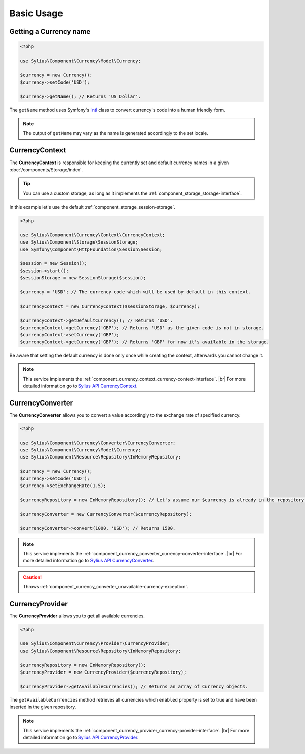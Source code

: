 Basic Usage
===========

Getting a Currency name
-----------------------

.. _Intl: http://symfony.com/doc/current/components/intl.html

.. code-block:: php

   <?php

   use Sylius\Component\Currency\Model\Currency;

   $currency = new Currency();
   $currency->setCode('USD');

   $currency->getName(); // Returns 'US Dollar'.

The ``getName`` method uses Symfony's `Intl`_ class to
convert currency's code into a human friendly form.

.. note::
   The output of ``getName`` may vary as the name is generated accordingly to the set locale.

.. _component_currency_context_currency-context:

CurrencyContext
---------------

The **CurrencyContext** is responsible for keeping the currently
set and default currency names in a given :doc:`/components/Storage/index`.

.. tip::
   You can use a custom storage, as long as it implements the :ref:`component_storage_storage-interface`.

In this example let's use the default :ref:`component_storage_session-storage`.

.. code-block:: php

   <?php

   use Sylius\Component\Currency\Context\CurrencyContext;
   use Sylius\Component\Storage\SessionStorage;
   use Symfony\Component\HttpFoundation\Session\Session;

   $session = new Session();
   $session->start();
   $sessionStorage = new SessionStorage($session);

   $currency = 'USD'; // The currency code which will be used by default in this context.

   $currencyContext = new CurrencyContext($sessionStorage, $currency);

   $currencyContext->getDefaultCurrency(); // Returns 'USD'.
   $currencyContext->getCurrency('GBP'); // Returns 'USD' as the given code is not in storage.
   $currencyContext->setCurrency('GBP');
   $currencyContext->getCurrency('GBP'); // Returns 'GBP' for now it's available in the storage.

Be aware that setting the default currency is done only once while creating the context,
afterwards you cannot change it.

.. note::
   This service implements the :ref:`component_currency_context_currency-context-interface`. |br|
   For more detailed information go to `Sylius API CurrencyContext`_.

.. _Sylius API CurrencyContext: http://api.sylius.org/Sylius/Component/Currency/Context/CurrencyContext.html

.. _component_currency_converter_currency-converter:

CurrencyConverter
-----------------

The **CurrencyConverter** allows you to convert a value accordingly to the exchange rate of specified currency.

.. code-block:: php

   <?php

   use Sylius\Component\Currency\Converter\CurrencyConverter;
   use Sylius\Component\Currency\Model\Currency;
   use Sylius\Component\Resource\Repository\InMemoryRepository;

   $currency = new Currency();
   $currency->setCode('USD');
   $currency->setExchangeRate(1.5);

   $currencyRepository = new InMemoryRepository(); // Let's assume our $currency is already in the repository.

   $currencyConverter = new CurrencyConverter($currencyRepository);

   $currencyConverter->convert(1000, 'USD'); // Returns 1500.

.. note::
   This service implements the :ref:`component_currency_converter_currency-converter-interface`. |br|
   For more detailed information go to `Sylius API CurrencyConverter`_.

.. _Sylius API CurrencyConverter: http://api.sylius.org/Sylius/Component/Currency/Converter/CurrencyConverter.html

.. caution::
   Throws :ref:`component_currency_converter_unavailable-currency-exception`.

.. _component_currency_provider_currency-provider:

CurrencyProvider
----------------

The **CurrencyProvider** allows you to get all available currencies.

.. code-block:: php

   <?php

   use Sylius\Component\Currency\Provider\CurrencyProvider;
   use Sylius\Component\Resource\Repository\InMemoryRepository;

   $currencyRepository = new InMemoryRepository();
   $currencyProvider = new CurrencyProvider($currencyRepository);

   $currencyProvider->getAvailableCurrencies(); // Returns an array of Currency objects.

The ``getAvailableCurrencies`` method retrieves all currencies which ``enabled``
property is set to true and have been inserted in the given repository.

.. note::
   This service implements the :ref:`component_currency_provider_currency-provider-interface`. |br|
   For more detailed information go to `Sylius API CurrencyProvider`_.

.. _Sylius API CurrencyProvider: http://api.sylius.org/Sylius/Component/Currency/Provider/CurrencyProvider.html
